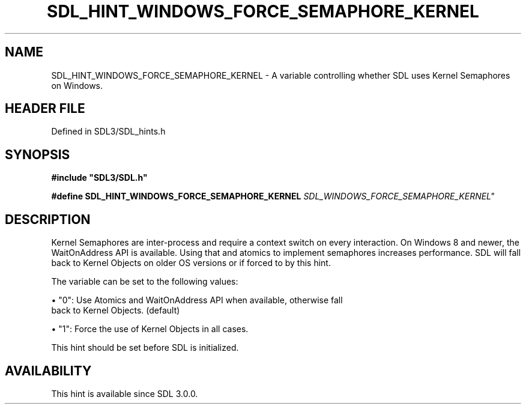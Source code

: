 .\" This manpage content is licensed under Creative Commons
.\"  Attribution 4.0 International (CC BY 4.0)
.\"   https://creativecommons.org/licenses/by/4.0/
.\" This manpage was generated from SDL's wiki page for SDL_HINT_WINDOWS_FORCE_SEMAPHORE_KERNEL:
.\"   https://wiki.libsdl.org/SDL_HINT_WINDOWS_FORCE_SEMAPHORE_KERNEL
.\" Generated with SDL/build-scripts/wikiheaders.pl
.\"  revision SDL-prerelease-3.1.1-227-gd42d66149
.\" Please report issues in this manpage's content at:
.\"   https://github.com/libsdl-org/sdlwiki/issues/new
.\" Please report issues in the generation of this manpage from the wiki at:
.\"   https://github.com/libsdl-org/SDL/issues/new?title=Misgenerated%20manpage%20for%20SDL_HINT_WINDOWS_FORCE_SEMAPHORE_KERNEL
.\" SDL can be found at https://libsdl.org/
.de URL
\$2 \(laURL: \$1 \(ra\$3
..
.if \n[.g] .mso www.tmac
.TH SDL_HINT_WINDOWS_FORCE_SEMAPHORE_KERNEL 3 "SDL 3.1.1" "SDL" "SDL3 FUNCTIONS"
.SH NAME
SDL_HINT_WINDOWS_FORCE_SEMAPHORE_KERNEL \- A variable controlling whether SDL uses Kernel Semaphores on Windows\[char46]
.SH HEADER FILE
Defined in SDL3/SDL_hints\[char46]h

.SH SYNOPSIS
.nf
.B #include \(dqSDL3/SDL.h\(dq
.PP
.BI "#define SDL_HINT_WINDOWS_FORCE_SEMAPHORE_KERNEL "SDL_WINDOWS_FORCE_SEMAPHORE_KERNEL"
.fi
.SH DESCRIPTION
Kernel Semaphores are inter-process and require a context switch on every
interaction\[char46] On Windows 8 and newer, the WaitOnAddress API is available\[char46]
Using that and atomics to implement semaphores increases performance\[char46] SDL
will fall back to Kernel Objects on older OS versions or if forced to by
this hint\[char46]

The variable can be set to the following values:


\(bu "0": Use Atomics and WaitOnAddress API when available, otherwise fall
  back to Kernel Objects\[char46] (default)

\(bu "1": Force the use of Kernel Objects in all cases\[char46]

This hint should be set before SDL is initialized\[char46]

.SH AVAILABILITY
This hint is available since SDL 3\[char46]0\[char46]0\[char46]

